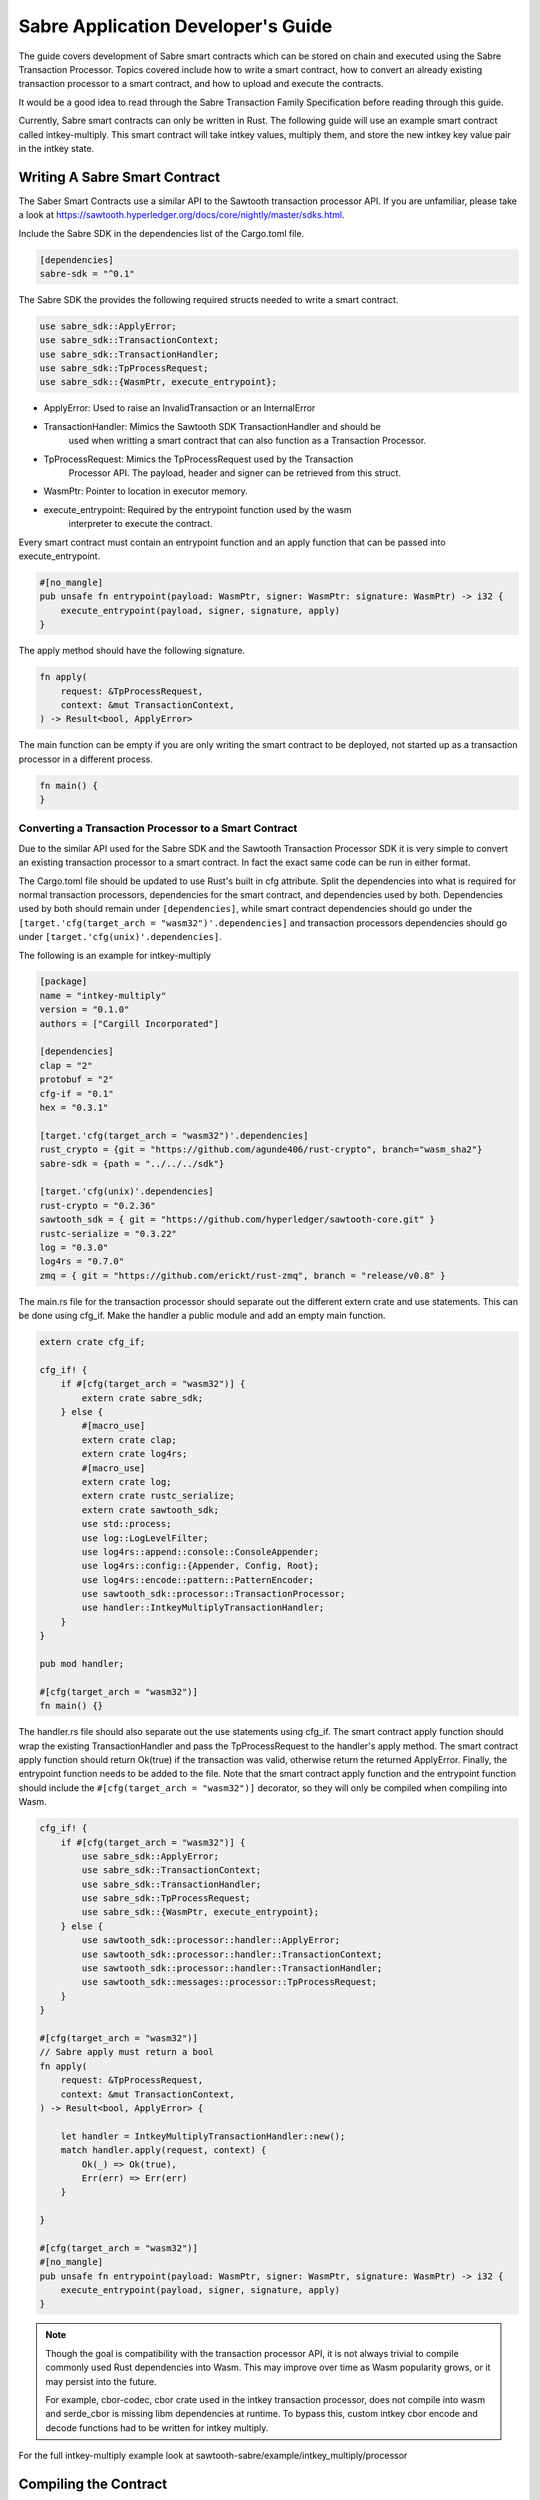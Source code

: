 ***********************************
Sabre Application Developer's Guide
***********************************
The guide covers development of Sabre smart contracts which can be stored on
chain and executed using the Sabre Transaction Processor. Topics covered
include how to write a smart contract, how to convert an already existing
transaction processor to a smart contract, and how to upload and execute the
contracts.

It would be a good idea to read through the Sabre Transaction Family
Specification before reading through this guide.

Currently, Sabre smart contracts can only be written in Rust. The following
guide will use an example smart contract called intkey-multiply. This smart
contract will take intkey values, multiply them, and store the new intkey key
value pair in the intkey state.

.. note: This guide assumes familiarity with Sawtooth Transaction Processors
  and that cargo/rust is already installed.

.. _writing-sabre-sm-label:

Writing A Sabre Smart Contract
==============================
The Saber Smart Contracts use a similar API to the Sawtooth transaction
processor API. If you are unfamiliar, please take a look at
https://sawtooth.hyperledger.org/docs/core/nightly/master/sdks.html.

Include the Sabre SDK in the dependencies list of the Cargo.toml file.

.. code-block:: none

  [dependencies]
  sabre-sdk = "^0.1"

The Sabre SDK the provides the following required structs needed to write
a smart contract.

.. code-block:: rust

  use sabre_sdk::ApplyError;
  use sabre_sdk::TransactionContext;
  use sabre_sdk::TransactionHandler;
  use sabre_sdk::TpProcessRequest;
  use sabre_sdk::{WasmPtr, execute_entrypoint};

- ApplyError: Used to raise an InvalidTransaction or an InternalError
- TransactionHandler: Mimics the Sawtooth SDK TransactionHandler and should be
    used when writting a smart contract that can also function as a Transaction
    Processor.
- TpProcessRequest: Mimics the TpProcessRequest used by the Transaction
    Processor API. The payload, header and signer can be retrieved from this
    struct.
- WasmPtr: Pointer to location in executor memory.
- execute_entrypoint: Required by the entrypoint function used by the wasm
    interpreter to execute the contract.

Every smart contract must contain an entrypoint function and an apply function
that can be passed into execute_entrypoint.

.. code-block:: rust

  #[no_mangle]
  pub unsafe fn entrypoint(payload: WasmPtr, signer: WasmPtr: signature: WasmPtr) -> i32 {
      execute_entrypoint(payload, signer, signature, apply)
  }

The apply method should have the following signature.

.. code-block:: rust

  fn apply(
      request: &TpProcessRequest,
      context: &mut TransactionContext,
  ) -> Result<bool, ApplyError>

The main function can be empty if you are only writing the smart contract to
be deployed, not started up as a transaction processor in a different process.

.. code-block:: rust

  fn main() {
  }

Converting a Transaction Processor to a Smart Contract
------------------------------------------------------
Due to the similar API used for the Sabre SDK and the Sawtooth Transaction
Processor SDK it is very simple to convert an existing transaction processor to
a smart contract. In fact the exact same code can be run in either format.

The Cargo.toml file should be updated to use Rust's built in cfg attribute.
Split the dependencies into what is required for normal transaction processors,
dependencies for the smart contract, and dependencies used by both.
Dependencies used by both should remain under ``[dependencies]``, while smart
contract dependencies should go under the
``[target.'cfg(target_arch = "wasm32")'.dependencies]`` and transaction processors
dependencies should go under ``[target.'cfg(unix)'.dependencies]``.

The following is an example for intkey-multiply

.. code-block:: none

  [package]
  name = "intkey-multiply"
  version = "0.1.0"
  authors = ["Cargill Incorporated"]

  [dependencies]
  clap = "2"
  protobuf = "2"
  cfg-if = "0.1"
  hex = "0.3.1"

  [target.'cfg(target_arch = "wasm32")'.dependencies]
  rust_crypto = {git = "https://github.com/agunde406/rust-crypto", branch="wasm_sha2"}
  sabre-sdk = {path = "../../../sdk"}

  [target.'cfg(unix)'.dependencies]
  rust-crypto = "0.2.36"
  sawtooth_sdk = { git = "https://github.com/hyperledger/sawtooth-core.git" }
  rustc-serialize = "0.3.22"
  log = "0.3.0"
  log4rs = "0.7.0"
  zmq = { git = "https://github.com/erickt/rust-zmq", branch = "release/v0.8" }


The main.rs file for the transaction processor should separate out the
different extern crate and use statements. This can be done using cfg_if. Make
the handler a public module and add an empty main function.

.. code-block:: rust

  extern crate cfg_if;

  cfg_if! {
      if #[cfg(target_arch = "wasm32")] {
          extern crate sabre_sdk;
      } else {
          #[macro_use]
          extern crate clap;
          extern crate log4rs;
          #[macro_use]
          extern crate log;
          extern crate rustc_serialize;
          extern crate sawtooth_sdk;
          use std::process;
          use log::LogLevelFilter;
          use log4rs::append::console::ConsoleAppender;
          use log4rs::config::{Appender, Config, Root};
          use log4rs::encode::pattern::PatternEncoder;
          use sawtooth_sdk::processor::TransactionProcessor;
          use handler::IntkeyMultiplyTransactionHandler;
      }
  }

  pub mod handler;

  #[cfg(target_arch = "wasm32")]
  fn main() {}

The handler.rs file should also separate out the use statements using cfg_if.
The smart contract apply function should wrap the existing TransactionHandler
and pass the TpProcessRequest to the handler's apply method. The smart contract
apply function should return Ok(true) if the transaction was valid, otherwise
return the returned ApplyError. Finally, the entrypoint function needs to be
added to the file. Note that the smart contract apply function and the
entrypoint function should include the ``#[cfg(target_arch = "wasm32")]``
decorator, so they will only be compiled when compiling into Wasm.

.. code-block:: rust

  cfg_if! {
      if #[cfg(target_arch = "wasm32")] {
          use sabre_sdk::ApplyError;
          use sabre_sdk::TransactionContext;
          use sabre_sdk::TransactionHandler;
          use sabre_sdk::TpProcessRequest;
          use sabre_sdk::{WasmPtr, execute_entrypoint};
      } else {
          use sawtooth_sdk::processor::handler::ApplyError;
          use sawtooth_sdk::processor::handler::TransactionContext;
          use sawtooth_sdk::processor::handler::TransactionHandler;
          use sawtooth_sdk::messages::processor::TpProcessRequest;
      }
  }

  #[cfg(target_arch = "wasm32")]
  // Sabre apply must return a bool
  fn apply(
      request: &TpProcessRequest,
      context: &mut TransactionContext,
  ) -> Result<bool, ApplyError> {

      let handler = IntkeyMultiplyTransactionHandler::new();
      match handler.apply(request, context) {
          Ok(_) => Ok(true),
          Err(err) => Err(err)
      }

  }

  #[cfg(target_arch = "wasm32")]
  #[no_mangle]
  pub unsafe fn entrypoint(payload: WasmPtr, signer: WasmPtr, signature: WasmPtr) -> i32 {
      execute_entrypoint(payload, signer, signature, apply)
  }

.. note:: Though the goal is compatibility with the transaction processor API,
  it is not always trivial to compile commonly used Rust dependencies into Wasm.
  This may improve over time as Wasm popularity grows, or it may persist into
  the future.

  For example, cbor-codec, cbor crate used in the intkey transaction processor,
  does not compile into wasm and serde_cbor is missing libm dependencies at
  runtime. To bypass this, custom intkey cbor encode and decode functions had
  to be written for intkey multiply.

For the full intkey-multiply example look at
sawtooth-sabre/example/intkey_multiply/processor

.. _compiling-smart-contract-label:

Compiling the Contract
======================
To compile your smart contract into wasm you need to use Rust's nightly tool
chain and need to add target wasm32-unknown-unknown.

.. code-block:: console

  $ rustup update
  $ rustup default nightly
  $ rustup target add wasm32-unknown-unknown --toolchain nightly

To compile the smart contract run the following command in
sawtooth-sabre/example/intkey_multiply/processor:

.. code-block:: console

  $ cargo build --target wasm32-unknown-unknown --release

.. note:: The compiled Wasm file is going to be quite large
  due to the fact that Rust does not have a proper linker yet. Here are a few
  simple things you can do to help reduce the size.

  - Compile in --release mode
  - Remove any "{:?}" from any format strings, as this pulls in a bunch of stuff
  - Use this script to reduce the size https://www.hellorust.com/news/native-wasm-target.html


Running a Sabre Smart Contract
==============================

The previous section described an example smart contract, ``intkey-multiply``,
and explained how to compile it into WebAssembly (Wasm).

This procedure describes how to run this smart contract on Sawtooth Sabre using
Docker. You will start a Sawtooth node, create the required values and payload
file for the contract, set up the required items, then execute the smart
contract and check the results.

The ``sawtooth-sabre`` repository includes a Sawtooth Docker Compose file that
starts Sawtooth Sabre in Docker containers, plus another Compose file that adds
the required containers for the example ``intkey-multiply`` environment.


Prerequisites
-------------

This procedure requires a compiled ``intkey-multiply.wasm`` smart contract,
as described in :ref:`writing-sabre-sm-label`. The Docker Compose file in this
procedure sets up shared volumes so that the ``.wasm`` file can be shared
between your host system and the appropriate Docker containers.

.. Tip::

   If you do not already have a compiled ``intkey-multiply.wasm`` file,
   do the following steps before starting this procedure:

   * Clone the sawtooth-sabre repository.

   * Compile the example smart contract, ``intkey-multiply``, as described in
     :ref:`compiling-smart-contract-label`.

This procedure also requires the namespace prefixes for your contract's inputs
and outputs (areas of state that the smart contract will read from and write
to). For the ``intkey-multiply`` example, the required namespace prefixes are
included in the example contract definition file.


Step 1: Start Sawtooth Sabre with Docker
----------------------------------------

In this step, you will start a Sawtooth node that is running a validator, REST
API, and three transaction processors: Settings, IntegerKey (intkey), and Sabre.

1. Open a terminal window on your system.

#. Go to the top-level ``sawtooth-sabre`` directory and run the following
   command:

   .. code-block:: console

      $ docker-compose -f docker-compose.yaml -f example/intkey_multiply/docker-compose.yaml up

   .. note::

      Startup takes a long time, because the Compose file runs ``cargo build``
      on the Rust components.

   The first ``docker-compose.yaml`` file sets up the Sawtooth environment:

   * Starts a container for each Sawtooth component (validator, REST API, and
     the Settings and Sabre transaction processors), plus a sabre-shell and
     sabre-cli container
   * Generates keys for the validator and root user
   * Configures root as a Sawtooth administrator (with the
     ``sawtooth.swa.administrators`` setting)
   * Shares the administrator keys between the validator and sabre-cli
     containers

   The second file, ``example/intkey_multiply/docker-compose.yaml``, starts the
   intkey transaction processor and an ``intkey-multiply-cli`` container.

#. Wait until the terminal output stops before continuing to the next step.

   The rest of this procedure will use other terminal windows. This terminal
   window will continue to display Sawtooth log messages.


Step 2: Create Initial Values for the Smart Contract
----------------------------------------------------

In this step, you will use the ``sabre-shell`` container to set initial
values in state for your contract.

The ``intkey-multiply`` smart contract executes the simple function
`A=B*C`. This contract requires existing `B` and `C` values from state,
then stores the result `A` in state. This example also requires a payload
file that identifies these values by key name.

In this step, you will use the ``intkey set`` command to submit transactions
that store the initial values in "intkey state" (the namespace used by the
IntegerKey transaction family).

1. Open a new terminal window and connect to the ``sabre-shell`` Docker
   container.

   .. code-block:: console

     $ docker exec -it sabre-shell bash

#. Submit an intkey transaction to set B to 10.

   .. code-block:: console

      # intkey set B 10 --url http://rest-api:9708

#. Submit a second intkey transaction to set C to 5.

   .. code-block:: console

      # intkey set C 5 --url http://rest-api:9708

#. Check the results.

   .. code-block:: console

      $ intkey list --url http://rest-api:9708
      B: 10
      C: 5

#. Log out of the ``sabre-shell`` container.


Step 3: Generate the Payload File
---------------------------------

In this step, you will use the ``intkey-multiply`` command to generate a
payload file for your smart contract.  This payload file is required when
executing the ``intkey-multiply`` smart contract.

1. Connect to the ``intkey-multiply-cli`` container.

   .. code-block:: console

      $ docker exec -it intkey-multiply-cli bash

#. Change to the example's ``intkey_multiply/cli`` directory.

   .. code-block:: console

      # cd /project/example/intkey_multiply/cli

#. Run the following command to create the payload file for ``intkey-multiply``.

   .. code-block:: console

      # intkey-multiply multiply A B C --output payload

   This command creates a payload file that tells the smart contract to
   multiply B and C, then store the result in A. The ``--output`` option writes
   the payload to a file instead of sending the transaction directly to the REST
   API. For more information on command options, run
   ``intkey-multiply multiply --help``.

#. Log out of the ``intkey-multiply-cli`` container.


Step 4: Create a Contract Registry
----------------------------------

In this step, you will use the ``sabre-cli`` container to create a contract
registry for the ``intkey-multiply`` smart contract.

Each smart contract requires a contract registry so that Sabre can keep track of
the contract's versions and owners. A contract registry has the same name as its
contract and has one or more owners. For more information, see
:ref:`TPdoc-ContractRegistry-label`.

.. note::

   Only a Sawtooth administrator (defined in the ``sawtooth.swa.administrators``
   setting) can create a contract registry and set the initial owner or owners.
   The example Docker Compose file sets up root as a Sawtooth administrator and
   shares the root keys between the validator container and the ``sabre-cli``
   container.

1. Connect to the ``sabre-cli`` container.

   .. code-block:: console

      $ docker exec -it sabre-cli bash

#. Copy your public key.

   .. code-block:: console

      # cat /root/.sawtooth/keys/root.pub

   This example uses root as the contract registry owner. In a production
   environment, the owner would be a regular user, not root.

#. Use the ``sabre cr`` command to create a contract registry for the
   ``intkey_multiply`` smart contract. Replace ``{owner-public-key}`` with your
   public key.

   .. code-block:: console

      # sabre cr --create intkey_multiply --owner {owner-public-key} --url http://rest-api:9708

  This command creates a contract registry named ``intkey_multiply`` (the
  same name as the smart contract) with one owner.  To specify multiple owners,
  repeat the ``--owner`` option. For more information on command options, run
  ``sabre cr --help``.

Once the contract registry is created, any contract registry owner can add
and delete versions of the contract. An owner can also delete an empty
contract registry.


Step 5. Upload the Contract Definition File
-------------------------------------------

In this step, you will continue to use the ``sabre-cli`` container to upload
a contract definition file for the ``intkey-multiply`` smart contract.

Each Sabre smart contract requires a contract definition file in YAML format.
This file specifies the contract name, version, path to the compiled contract
(Wasm file), and the contract's inputs and outputs.
The ``sawtooth-sabre`` repository includes an example contract definition file,
``intkey_multiply.yaml``.

1. Display the example contract definition file.

   .. code-block:: console

      $ cat /project/example/intkey_multiply/intkey_multiply.yaml

2. Ensure that this file has the following contents:

   .. code-block:: none

      name: intkey_multiply
      version: '1.0'
      wasm: processor/target/wasm32-unknown-unknown/release/intkey-multiply.wasm
      inputs:
        - 'cad11d'
        - '1cf126'
        - '00ec03'
      outputs:
        - '1cf126'
        - 'cad11d'
        - '00ec03'

   The inputs and outputs specify the namespaces that the contract can read from
   and write to. This example uses the following namespace prefixes:

   * ``1cf126``: intkey namespace
   * ``00ec03``: Sabre smart permission namespace
   * ``cad11d``: Pike (identity management) namespace

3. Run the following command to upload this contract definition file to Sabre.

   .. code-block:: console

      # sabre upload --filename ../example/intkey_multiply/intkey_multiply.yaml --url http://rest-api:9708

   .. note::

      Only a Sawtooth administrator or contract registry owner can upload
      a new or updated smart contract.

   By default, the signing key name is set to your public key (root in this
   example). Use the ``--key`` option to specify a different signing key name.
   For more information on command options, run ``sabre upload --help``.


Step 6. Create a Namespace Registry and Set Contract Permissions
----------------------------------------------------------------

In this step, you will continue to use the ``sabre-cli`` container to create a
namespace registry, then set the namespace read and write permissions for your
contract.

Each smart contract requires a namespace registry that specifies the area in
state that the contract will read from and write to. You must also grant
explicit namespace read and write permissions to the contract.

.. note::

   Only a Sawtooth administrator (defined in the ``sawtooth.swa.administrators``
   setting) can create a namespace registry and set the initial owner or owners.
   Once the namespace registry is created, any namespace registry owner can
   change and delete contract permissions. An owner can also delete an empty
   namespace registry (one with no contract permissions).

1. Copy your public key.

   .. code-block:: console

      # cat /root/.sawtooth/keys/root.pub

   This example uses root as the namespace registry owner. In a production
   environment, the owner would be a regular user, not root.

#. Use ``sabre ns`` to create the namespace registry. Replace ``{owner-key}``
   with your public key.

   .. code-block:: console

      # sabre ns --create 1cf126 --owner {owner-key} --url http://rest-api:9708

   This command specifies the intkey namespace prefix (``1cf126``) and defines
   root as the namespace registry owner.
   For more information on command options, run ``sabre ns --help``.

#. Use ``sabre perm`` to grant the appropriate namespace permissions for your
   smart contract.

   .. code-block:: console

      # sabre perm  1cf126 intkey_multiply --read --write --url http://rest-api:9708

   This command gives ``intkey-multiply`` both read and write permissions for
   the intkey namespace (``1cf126``). For more information on command options,
   run ``sabre perm --help``.


Step 7. Execute the Smart Contract
----------------------------------

At this point, all required items are in place for the ``intkey-multiply``
smart contract:

* Initial values for the contract are set in intkey state.

* The payload file exists at ``/project/example/intkey_multiply/cli/payload``.

* The contract registry identifies the contract name and owner.

* The contract definition file specifies the contract name, version, and path
  to the compiled Wasm smart contract.

* The namespace registry declares that the contract will use the intkey
  namespace and sets the owner.

* The ``sabre perm`` command has granted the necessary namespace
  permissions (both read and write) to the ``intkey_multiply`` contract.

In this step, you will continue to use the ``sabre-cli`` container to execute
the ``intkey-multiply`` smart contract, then use the ``sabre-shell`` container
to check the results.

1. Run the following command to execute the ``intkey-multiply`` smart contract.

   .. code-block:: console

      # sabre exec --contract intkey_multiply:1.0 \
        --payload /project/example/intkey_multiply/cli/payload  \
        --inputs  1cf126 --outputs  1cf126 --url http://rest-api:9708

   This command submits a transaction to execute the ``intkey_multiply`` smart
   contract, version 1.0, with the specified payload file. The contract's inputs
   and outputs are set to the intkey namespace (``1cf126``).

   .. note::

      The ``sabre exec`` command requires namespace prefixes or addresses that
      are at least 6 characters long.  For more information on command options,
      run ``sabre exec --help``.

#. To check the results, connect to the ``sabre-shell`` container in a separate
   terminal window.

   .. code-block:: console

      $ docker exec -it sabre-shell bash

#. Run the following command to display intkey state values.  You should see
   that A is set to 50.

   .. code-block:: console

      # intkey list --url http://rest-api:9708
      A 50
      B 10
      C 5

#. Log out of the ``sabre-shell`` docker container.


Step 8: Stop the Sawtooth Environment
-------------------------------------

When you are done using this Sawtooth Sabre environment, use this procedure to
stop and reset the environment.

.. important::

  Any work done in this environment will be lost once the container exits,
  unless it is stored under the ``/project`` directory. To keep your work in
  other areas, you would need to take additional steps, such as mounting a host
  directory into the container. See the `Docker
  documentation <https://docs.docker.com/>`_ for more information.

1. Log out of the ``sabre-cli`` container and any other open containers.

#. Enter CTRL-c from the window where you originally ran ``docker-compose up``.

#. After all containers have shut down, run this ``docker-compose`` command:

   .. note::

      This command deletes all values in state.

   .. code-block:: console

      $ docker-compose -f docker-compose.yaml -f example/intkey_multiply/docker-compose.yaml down


.. Licensed under Creative Commons Attribution 4.0 International License
.. https://creativecommons.org/licenses/by/4.0/
